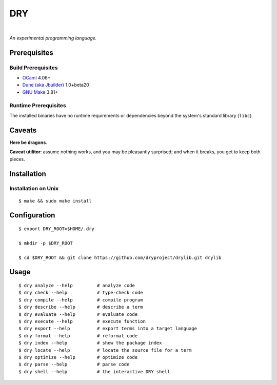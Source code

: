 ***
DRY
***

.. image:: https://img.shields.io/badge/license-Public%20Domain-blue.svg
   :alt: Project license
   :target: https://unlicense.org

.. image:: https://img.shields.io/travis/dryproject/drylang/master.svg
   :alt: Travis CI build status
   :target: https://travis-ci.org/dryproject/drylang

|

*An experimental programming language.*

Prerequisites
=============

Build Prerequisites
-------------------

* `OCaml <https://ocaml.org>`__
  4.06+

* `Dune (aka Jbuilder) <https://github.com/ocaml/dune>`__
  1.0+beta20

* `GNU Make <https://www.gnu.org/software/make/>`__
  3.81+

Runtime Prerequisites
---------------------

The installed binaries have no runtime requirements or dependencies beyond
the system's standard library (``libc``).

Caveats
=======

**Here be dragons**.

**Caveat utilitor**: assume nothing works, and you may be pleasantly
surprised; and when it breaks, you get to keep both pieces.

Installation
============

Installation on Unix
--------------------

::

   $ make && sudo make install

Configuration
=============

::

   $ export DRY_ROOT=$HOME/.dry

   $ mkdir -p $DRY_ROOT

   $ cd $DRY_ROOT && git clone https://github.com/dryproject/drylib.git drylib

Usage
=====

::

   $ dry analyze --help         # analyze code
   $ dry check --help           # type-check code
   $ dry compile --help         # compile program
   $ dry describe --help        # describe a term
   $ dry evaluate --help        # evaluate code
   $ dry execute --help         # execute function
   $ dry export --help          # export terms into a target language
   $ dry format --help          # reformat code
   $ dry index --help           # show the package index
   $ dry locate --help          # locate the source file for a term
   $ dry optimize --help        # optimize code
   $ dry parse --help           # parse code
   $ dry shell --help           # the interactive DRY shell
